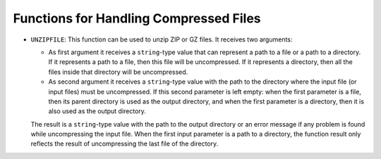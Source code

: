 =======================================
Functions for Handling Compressed Files
=======================================

-  ``UNZIPFILE``: This function can be used to unzip ZIP or GZ files. It
   receives two arguments:

   -  As first argument it receives a ``string``-type value that can
      represent a path to a file or a path to a directory. If it represents
      a path to a file, then this file will be uncompressed. If it
      represents a directory, then all the files inside that directory will
      be uncompressed.
   -  As second argument it receives a ``string``-type value with the path
      to the directory where the input file (or input files) must be
      uncompressed. If this second parameter is left empty: when the first
      parameter is a file, then its parent directory is used as the output
      directory, and when the first parameter is a directory, then it is
      also used as the output directory.

   The result is a ``string``-type value with the path to the output
   directory or an error message if any problem is found while
   uncompressing the input file. When the first input parameter is a path
   to a directory, the function result only reflects the result of
   uncompressing the last file of the directory.

